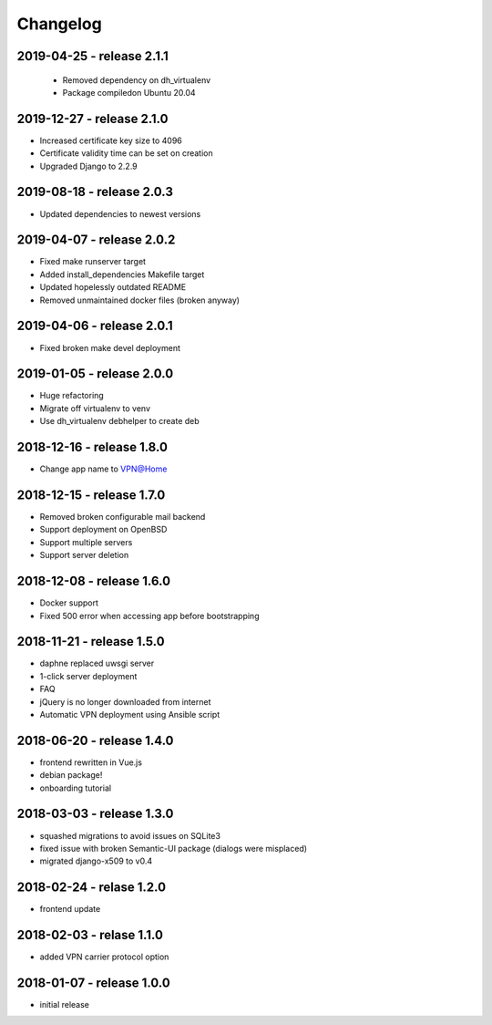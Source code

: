 Changelog
=========

2019-04-25 - release 2.1.1
--------------------------

 * Removed dependency on dh_virtualenv
 * Package compiledon Ubuntu 20.04

2019-12-27 - release 2.1.0
--------------------------

* Increased certificate key size to 4096
* Certificate validity time can be set on creation
* Upgraded Django to 2.2.9

2019-08-18 - release 2.0.3
--------------------------

* Updated dependencies to newest versions

2019-04-07 - release 2.0.2
--------------------------

* Fixed make runserver target
* Added install_dependencies Makefile target
* Updated hopelessly outdated README
* Removed unmaintained docker files (broken anyway)

2019-04-06 - release 2.0.1
--------------------------

* Fixed broken make devel deployment

2019-01-05 - release 2.0.0
--------------------------

* Huge refactoring
* Migrate off virtualenv to venv
* Use dh_virtualenv debhelper to create deb

2018-12-16 - release 1.8.0
--------------------------

* Change app name to VPN@Home

2018-12-15 - release 1.7.0
--------------------------

* Removed broken configurable mail backend
* Support deployment on OpenBSD
* Support multiple servers
* Support server deletion

2018-12-08 - release 1.6.0
--------------------------

* Docker support
* Fixed 500 error when accessing app before bootstrapping

2018-11-21 - release 1.5.0
--------------------------

* daphne replaced uwsgi server
* 1-click server deployment
* FAQ
* jQuery is no longer downloaded from internet
* Automatic VPN deployment using Ansible script

2018-06-20 - release 1.4.0
--------------------------

* frontend rewritten in Vue.js
* debian package!
* onboarding tutorial

2018-03-03 - release 1.3.0
--------------------------

* squashed migrations to avoid issues on SQLite3
* fixed issue with broken Semantic-UI package (dialogs were misplaced)
* migrated django-x509 to v0.4

2018-02-24 - relase 1.2.0
--------------------------

* frontend update

2018-02-03 - relase 1.1.0
--------------------------

* added VPN carrier protocol option

2018-01-07 - release 1.0.0
--------------------------

* initial release
